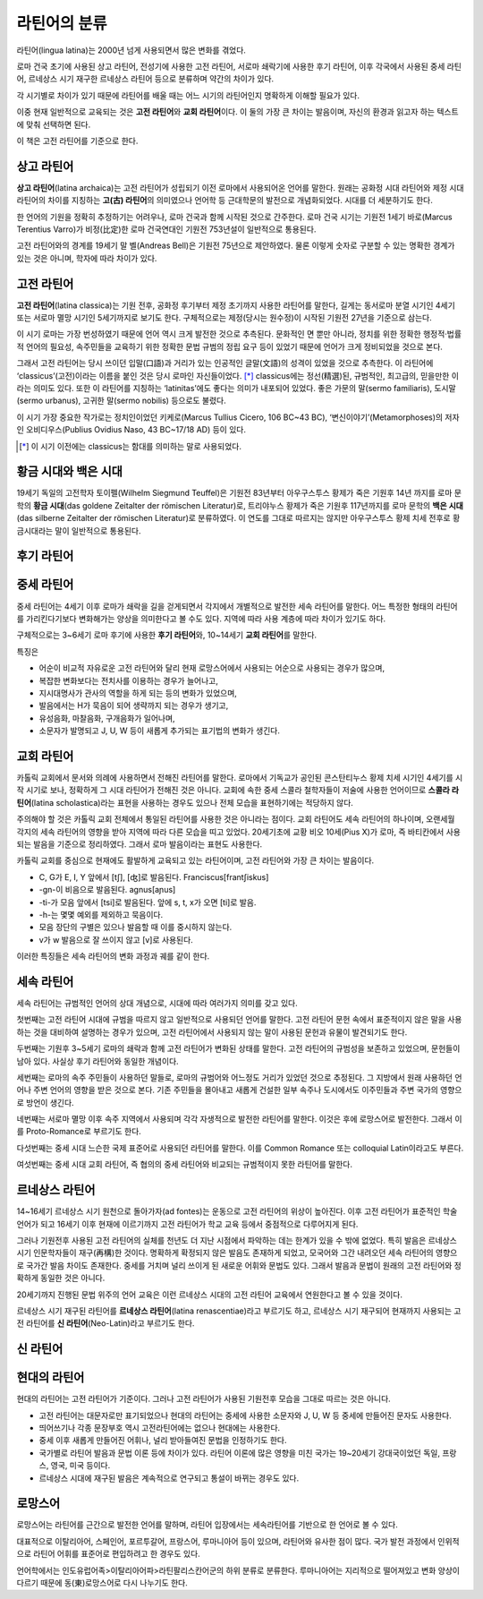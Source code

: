 라틴어의 분류
=============

라틴어(lingua latina)는 2000년 넘게 사용되면서 많은 변화를 겪었다.

로마 건국 초기에 사용된 상고 라틴어, 전성기에 사용한 고전 라틴어, 서로마
쇄락기에 사용한 후기 라틴어, 이후 각국에서 사용된 중세 라틴어, 르네상스
시기 재구한 르네상스 라틴어 등으로 분류하며 약간의 차이가 있다.

.. todo:: 연표 추가할 것.

각 시기별로 차이가 있기 때문에 라틴어를 배울 때는 어느 시기의 라틴어인지 명확하게 이해할 필요가 있다.

이중 현재 일반적으로 교육되는 것은 **고전 라틴어**\ 와 **교회 라틴어**\ 이다. 이 둘의 가장 큰 차이는 발음이며, 자신의 환경과 읽고자 하는 텍스트에 맞춰
선택하면 된다.

이 책은 고전 라틴어를 기준으로 한다.

상고 라틴어
^^^^^^^^^^^

**상고 라틴어**\ (latina archaica)는 고전 라틴어가 성립되기 이전
로마에서 사용되어온 언어를 말한다. 원래는 공화정 시대 라틴어와 제정 시대
라틴어의 차이를 지칭하는 **고(古) 라틴어**\ 의 의미였으나 언어학 등
근대학문의 발전으로 개념화되었다. 시대를 더 세분하기도 한다.

한 언어의 기원을 정확히 추정하기는 어려우나, 로마 건국과 함께 시작된 것으로 간주한다. 로마 건국 시기는 기원전 1세기 바로(Marcus Terentius Varro)가 비정(比定)한 로마 건국연대인 기원전 753년설이 일반적으로 통용된다.

고전 라틴어와의 경계를 19세기 말 벨(Andreas Bell)은 기원전 75년으로 제안하였다. 물론 이렇게 숫자로 구분할 수 있는 명확한 경계가 있는 것은 아니며, 학자에 따라 차이가 있다.

고전 라틴어
^^^^^^^^^^^

**고전 라틴어**\ (latina classica)는 기원 전후, 공화정 후기부터 제정
초기까지 사용한 라틴어를 말한다, 길게는 동서로마 분열 시기인 4세기 또는
서로마 멸망 시기인 5세기까지로 보기도 한다. 구체적으로는 제정(당시는
원수정)이 시작된 기원전 27년을 기준으로 삼는다.

이 시기 로마는 가장 번성하였기 때문에 언어 역시 크게 발전한 것으로
추측된다. 문화적인 면 뿐만 아니라, 정치를 위한 정확한 행정적·법률적
언어의 필요성, 속주민들을 교육하기 위한 정확한 문법 규범의 정립 요구
등이 있었기 때문에 언어가 크게 정비되었을 것으로 본다.

그래서 고전 라틴어는 당시 쓰이던 입말(口語)과 거리가 있는 인공적인
글말(文語)의 성격이 있었을 것으로 추측한다. 이 라틴어에
‘classicus’(고전)이라는 이름을 붙인 것은 당시 로마인 자신들이었다. [*]_
classicus에는 정선(精選)된, 규범적인, 최고급의, 믿을만한 이라는 의미도
있다. 또한 이 라틴어를 지칭하는 ‘latinitas’에도 좋다는 의미가 내포되어
있었다. 좋은 가문의 말(sermo familiaris), 도시말(sermo urbanus), 고귀한
말(sermo nobilis) 등으로도 불렸다.

이 시기 가장 중요한 작가로는 정치인이었던 키케로(Marcus Tullius Cicero, 106 BC~43 BC), ‘변신이야기’(Metamorphoses)의 저자인 오비디우스(Publius Ovidius Naso, 43 BC~17/18 AD) 등이 있다.

.. [*] 이 시기 이전에는 classicus는 함대를 의미하는 말로 사용되었다.

황금 시대와 백은 시대
^^^^^^^^^^^^^^^^^^^^^

19세기 독일의 고전학자 토이펠(Wilhelm Siegmund Teuffel)은 기원전
83년부터 아우구스투스 황제가 죽은 기원후 14년 까지를 로마 문학의 **황금
시대**\ (das goldene Zeitalter der römischen Literatur)로, 트리야누스
황제가 죽은 기원후 117년까지를 로마 문학의 **백은 시대**\ (das silberne
Zeitalter der römischen Literatur)로 분류하였다. 이 연도를 그대로
따르지는 않지만 아우구스투스 황제 치세 전후로 황금시대라는 말이
일반적으로 통용된다.

후기 라틴어
^^^^^^^^^^^

중세 라틴어
^^^^^^^^^^^

중세 라틴어는 4세기 이후 로마가 쇄락을 길을 걷게되면서 각지에서
개별적으로 발전한 세속 라틴어를 말한다. 어느 특정한 형태의 라틴어를
가리킨다기보다 변화해가는 양상을 의미한다고 볼 수도 있다. 지역에 따라
사용 계층에 따라 차이가 있기도 하다.

구체적으로는 3~6세기 로마 후기에 사용한 **후기 라틴어**\ 와, 10~14세기
**교회 라틴어**\ 를 말한다.

특징은

-  어순이 비교적 자유로운 고전 라틴어와 달리 현재 로망스어에서 사용되는
   어순으로 사용되는 경우가 많으며,
-  복잡한 변화보다는 전치사를 이용하는 경우가 늘어나고,
-  지시대명사가 관사의 역할을 하게 되는 등의 변화가 있었으며,
-  발음에서는 H가 묵음이 되어 생략까지 되는 경우가 생기고,
-  유성음화, 마찰음화, 구개음화가 일어나며,
-  소문자가 발명되고 J, U, W 등이 새롭게 추가되는 표기법의 변화가
   생긴다.

교회 라틴어
^^^^^^^^^^^

카톨릭 교회에서 문서와 의례에 사용하면서 전해진 라틴어를 말한다.
로마에서 기독교가 공인된 콘스탄티누스 황제 치세 시기인 4세기를 시작
시기로 보나, 정확하게 그 시대 라틴어가 전해진 것은 아니다. 교회에 속한
중세 스콜라 철학자들이 저술에 사용한 언어이므로 **스콜라
라틴어**\ (latina scholastica)라는 표현을 사용하는 경우도 있으나 전체 모습을 표현하기에는 적당하지 않다.

주의해야 할 것은 카톨릭 교회 전체에서 통일된 라틴어를 사용한 것은
아니라는 점이다. 교회 라틴어도 세속 라틴어의 하나이며, 오랜세월 각지의
세속 라틴어의 영향을 받아 지역에 따라 다른 모습을 띠고 있었다.
20세기초에 교황 비오 10세(Pius X)가 로마, 즉 바티칸에서 사용되는 발음을
기준으로 정리하였다. 그래서 로마 발음이라는 표현도 사용한다.

카톨릭 교회를 중심으로 현재에도 활발하게 교육되고 있는 라틴어이며, 고전
라틴어와 가장 큰 차이는 발음이다.

-  C, G가 E, I, Y 앞에서 [tʃ], [ʤ]로 발음된다. Franciscus[frantʃiskus]
-  -gn-이 비음으로 발음된다. agnus[aɲus]
-  -ti-가 모음 앞에서 [tsi]로 발음된다. 앞에 s, t, x가 오면 [ti]로 발음.
-  -h-는 몇몇 예외를 제외하고 묵음이다.
-  모음 장단의 구별은 있으나 발음할 때 이를 중시하지 않는다.
-  v가 w 발음으로 잘 쓰이지 않고 [v]로 사용된다.

이러한 특징들은 세속 라틴어의 변화 과정과 궤를 같이 한다.

세속 라틴어
^^^^^^^^^^^

세속 라틴어는 규범적인 언어의 상대 개념으로, 시대에 따라 여러가지 의미를
갖고 있다.

첫번째는 고전 라틴어 시대에 규범을 따르지 않고 일반적으로 사용되던
언어를 말한다. 고전 라틴어 문헌 속에서 표준적이지 않은 말을 사용하는
것을 대비하여 설명하는 경우가 있으며, 고전 라틴어에서 사용되지 않는 말이
사용된 문헌과 유물이 발견되기도 한다.

두번째는 기원후 3~5세기 로마의 쇄락과 함께 고전 라틴어가 변화된 상태를
말한다. 고전 라틴어의 규범성을 보존하고 있었으며, 문헌들이 남아 있다.
사실상 후기 라틴어와 동일한 개념이다.

세번째는 로마의 속주 주민들이 사용하던 말들로, 로마의 규범어와 어느정도
거리가 있었던 것으로 추정된다. 그 지방에서 원래 사용하던 언어나 주변
언어의 영향을 받은 것으로 본다. 기존 주민들을 몰아내고 새롭게 건설한
일부 속주나 도시에서도 이주민들과 주변 국가의 영향으로 방언이 생긴다.

네번째는 서로마 멸망 이후 속주 지역에서 사용되며 각각 자생적으로 발전한
라틴어를 말한다. 이것은 후에 로망스어로 발전한다. 그래서 이를
Proto-Romance로 부르기도 한다.

다섯번째는 중세 시대 느슨한 국제 표준어로 사용되던 라틴어를 말한다. 이를
Common Romance 또는 colloquial Latin이라고도 부른다.

여섯번째는 중세 시대 교회 라틴어, 즉 협의의 중세 라틴어와 비교되는
규범적이지 못한 라틴어를 말한다.

르네상스 라틴어
^^^^^^^^^^^^^^^

14~16세기 르네상스 시기 원천으로 돌아가자(ad fontes)는 운동으로 고전
라틴어의 위상이 높아진다. 이후 고전 라틴어가 표준적인 학술 언어가 되고
16세기 이후 현재에 이르기까지 고전 라틴어가 학교 교육 등에서 중점적으로
다루어지게 된다.

그러나 기원전후 사용된 고전 라틴어의 실체를 천년도 더 지난 시점에서
파악하는 데는 한계가 있을 수 밖에 없었다. 특히 발음은 르네상스 시기
인문학자들이 재구(再構)한 것이다. 명확하게 확정되지 않은 발음도 존재하게
되었고, 모국어와 그간 내려오던 세속 라틴어의 영향으로 국가간 발음 차이도
존재한다. 중세를 거치며 널리 쓰이게 된 새로운 어휘와 문법도 있다. 그래서
발음과 문법이 원래의 고전 라틴어와 정확하게 동일한 것은 아니다.

20세기까지 진행된 문법 위주의 언어 교육은 이런 르네상스 시대의 고전
라틴어 교육에서 연원한다고 볼 수 있을 것이다.

르네상스 시기 재구된 라틴어를 **르네상스 라틴어**\ (latina
renascentiae)라고 부르기도 하고, 르네상스 시기 재구되어 현재까지
사용되는 고전 라틴어를 **신 라틴어**\ (Neo-Latin)라고 부르기도 한다.

신 라틴어
^^^^^^^^^

현대의 라틴어
^^^^^^^^^^^^^

현대의 라틴어는 고전 라틴어가 기준이다. 그러나 고전 라틴어가 사용된
기원전후 모습을 그대로 따르는 것은 아니다.

-  고전 라틴어는 대문자로만 표기되었으나 현대의 라틴어는 중세에 사용한 소문자와 J, U, W 등 중세에 만들어진 문자도 사용한다.
-  띄어쓰기나 각종 문장부호 역시 고전라틴어에는 없으나 현대에는 사용한다.
-  중세 이후 새롭게 만들어진 어휘나, 널리 받아들여진 문법을 인정하기도 한다.
-  국가별로 라틴어 발음과 문법 이론 등에 차이가 있다. 라틴어 이론에 많은 영향을 미친 국가는 19~20세기 강대국이었던 독일, 프랑스, 영국, 미국 등이다.
-  르네상스 시대에 재구된 발음은 계속적으로 연구되고 통설이 바뀌는 경우도 있다.

로망스어
^^^^^^^^

로망스어는 라틴어를 근간으로 발전한 언어를 말하며, 라틴어 입장에서는 세속라틴어를 기반으로 한 언어로 볼 수 있다.

대표적으로 이탈리아어, 스페인어, 포르투갈어, 프랑스어, 루마니아어 등이 있으며, 라틴어와 유사한 점이 많다. 국가 발전 과정에서 인위적으로 라틴어 어휘를 표준어로 편입하려고 한 경우도 있다.

언어학에서는 인도유럽어족>이탈리아어파>라틴팔리스칸어군의 하위 분류로 분류한다. 루마니아어는 지리적으로 떨어져있고 변화 양상이 다르기 때문에 동(東)로망스어로 다시 나누기도 한다.
